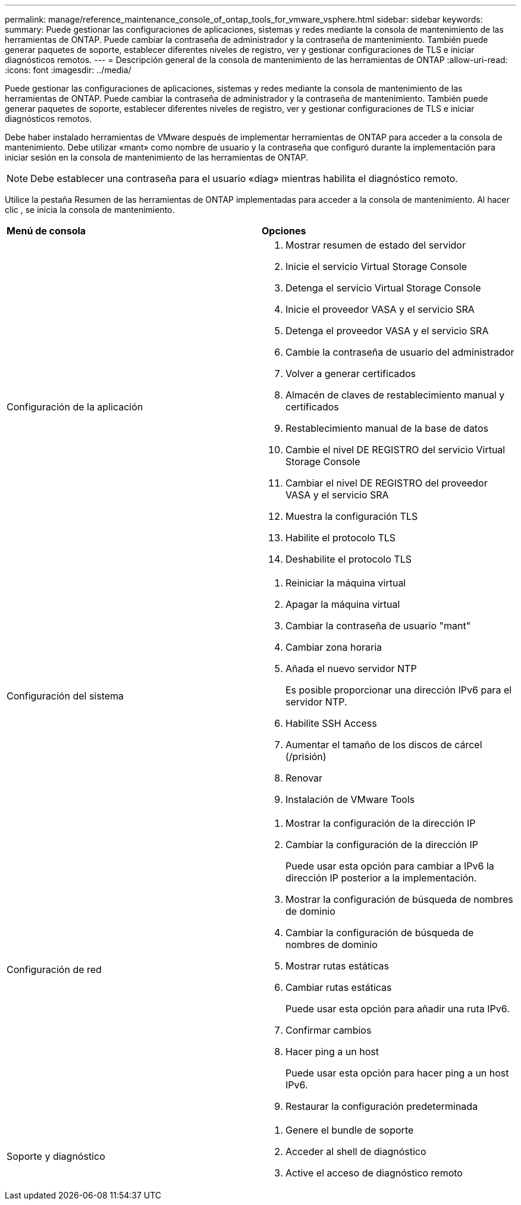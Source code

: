 ---
permalink: manage/reference_maintenance_console_of_ontap_tools_for_vmware_vsphere.html 
sidebar: sidebar 
keywords:  
summary: Puede gestionar las configuraciones de aplicaciones, sistemas y redes mediante la consola de mantenimiento de las herramientas de ONTAP. Puede cambiar la contraseña de administrador y la contraseña de mantenimiento. También puede generar paquetes de soporte, establecer diferentes niveles de registro, ver y gestionar configuraciones de TLS e iniciar diagnósticos remotos. 
---
= Descripción general de la consola de mantenimiento de las herramientas de ONTAP
:allow-uri-read: 
:icons: font
:imagesdir: ../media/


[role="lead"]
Puede gestionar las configuraciones de aplicaciones, sistemas y redes mediante la consola de mantenimiento de las herramientas de ONTAP. Puede cambiar la contraseña de administrador y la contraseña de mantenimiento. También puede generar paquetes de soporte, establecer diferentes niveles de registro, ver y gestionar configuraciones de TLS e iniciar diagnósticos remotos.

Debe haber instalado herramientas de VMware después de implementar herramientas de ONTAP para acceder a la consola de mantenimiento. Debe utilizar «mant» como nombre de usuario y la contraseña que configuró durante la implementación para iniciar sesión en la consola de mantenimiento de las herramientas de ONTAP.


NOTE: Debe establecer una contraseña para el usuario «diag» mientras habilita el diagnóstico remoto.

Utilice la pestaña Resumen de las herramientas de ONTAP implementadas para acceder a la consola de mantenimiento. Al hacer clic  image:../media/launch_maintenance_console.gif[""], se inicia la consola de mantenimiento.

|===


| *Menú de consola* | *Opciones* 


 a| 
Configuración de la aplicación
 a| 
. Mostrar resumen de estado del servidor
. Inicie el servicio Virtual Storage Console
. Detenga el servicio Virtual Storage Console
. Inicie el proveedor VASA y el servicio SRA
. Detenga el proveedor VASA y el servicio SRA
. Cambie la contraseña de usuario del administrador
. Volver a generar certificados
. Almacén de claves de restablecimiento manual y certificados
. Restablecimiento manual de la base de datos
. Cambie el nivel DE REGISTRO del servicio Virtual Storage Console
. Cambiar el nivel DE REGISTRO del proveedor VASA y el servicio SRA
. Muestra la configuración TLS
. Habilite el protocolo TLS
. Deshabilite el protocolo TLS




 a| 
Configuración del sistema
 a| 
. Reiniciar la máquina virtual
. Apagar la máquina virtual
. Cambiar la contraseña de usuario "mant"
. Cambiar zona horaria
. Añada el nuevo servidor NTP
+
Es posible proporcionar una dirección IPv6 para el servidor NTP.

. Habilite SSH Access
. Aumentar el tamaño de los discos de cárcel (/prisión)
. Renovar
. Instalación de VMware Tools




 a| 
Configuración de red
 a| 
. Mostrar la configuración de la dirección IP
. Cambiar la configuración de la dirección IP
+
Puede usar esta opción para cambiar a IPv6 la dirección IP posterior a la implementación.

. Mostrar la configuración de búsqueda de nombres de dominio
. Cambiar la configuración de búsqueda de nombres de dominio
. Mostrar rutas estáticas
. Cambiar rutas estáticas
+
Puede usar esta opción para añadir una ruta IPv6.

. Confirmar cambios
. Hacer ping a un host
+
Puede usar esta opción para hacer ping a un host IPv6.

. Restaurar la configuración predeterminada




 a| 
Soporte y diagnóstico
 a| 
. Genere el bundle de soporte
. Acceder al shell de diagnóstico
. Active el acceso de diagnóstico remoto


|===